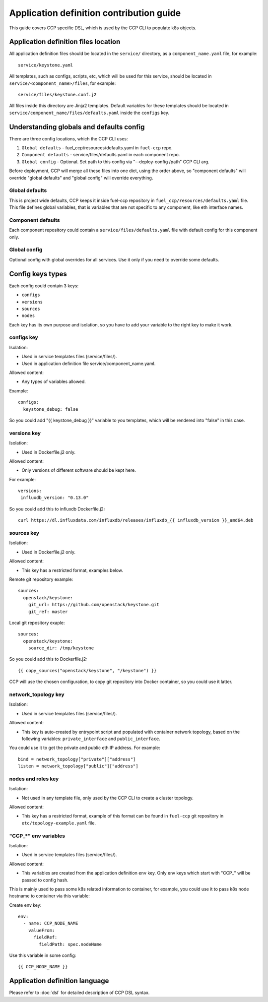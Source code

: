 .. app_def_guide:

=========================================
Application definition contribution guide
=========================================

This guide covers CCP specific DSL, which is used by the CCP CLI to populate
k8s objects.

Application definition files location
=====================================

All application definition files should be located in the ``service/``
directory, as a ``component_name.yaml`` file, for example:

::

    service/keystone.yaml

All templates, such as configs, scripts, etc, which will be used for this
service, should be located in ``service/<component_name>/files``, for example:

::

    service/files/keystone.conf.j2

All files inside this directory are Jinja2 templates. Default variables for
these templates should be located in
``service/component_name/files/defaults.yaml`` inside the ``configs`` key.

Understanding globals and defaults config
=========================================

There are three config locations, which the CCP CLI uses:

#. ``Global defaults`` - fuel_ccp/resources/defaults.yaml in ``fuel-ccp`` repo.
#. ``Component defaults`` - service/files/defaults.yaml in each component repo.
#. ``Global config`` - Optional. Set path to this config via
   "--deploy-config /path" CCP CLI arg.

Before deployment, CCP will merge all these files into one dict, using the
order above, so "component defaults" will override "global defaults" and
"global config" will override everything.

Global defaults
---------------

This is project wide defaults, CCP keeps it inside fuel-ccp repository in
``fuel_ccp/resources/defaults.yaml`` file. This file defines global variables,
that is variables that are not specific to any component, like eth interface
names.

Component defaults
------------------

Each component repository could contain a ``service/files/defaults.yaml`` file
with default config for this component only.

Global config
-------------

Optional config with global overrides for all services. Use it only if you need
to override some defaults.

Config keys types
=================

Each config could contain 3 keys:

- ``configs``

- ``versions``

- ``sources``

- ``nodes``

Each key has its own purpose and isolation, so you have to add your variable
to the right key to make it work.

configs key
-----------

Isolation:

- Used in service templates files (service/files/).

- Used in application definition file service/component_name.yaml.

Allowed content:

- Any types of variables allowed.

Example:

::

    configs:
      keystone_debug: false

So you could add "{{ keystone_debug }}" variable to you templates, which will
be rendered into "false" in this case.

versions key
------------

Isolation:

- Used in Dockerfile.j2 only.

Allowed content:

- Only versions of different software should be kept here.

For example:

::

    versions:
     influxdb_version: "0.13.0"

So you could add this to influxdb Dockerfile.j2:

::

    curl https://dl.influxdata.com/influxdb/releases/influxdb_{{ influxdb_version }}_amd64.deb

sources key
-----------

Isolation:

- Used in Dockerfile.j2 only.

Allowed content:

- This key has a restricted format, examples below.

Remote git repository example:

::

    sources:
      openstack/keystone:
        git_url: https://github.com/openstack/keystone.git
        git_ref: master

Local git repository exaple:

::

    sources:
      openstack/keystone:
        source_dir: /tmp/keystone

So you could add this to Dockerfile.j2:

::

    {{ copy_sources("openstack/keystone", "/keystone") }}

CCP will use the chosen configuration, to copy git repository into Docker
container, so you could use it latter.

network_topology key
--------------------

Isolation:

- Used in service templates files (service/files/).

Allowed content:

- This key is auto-created by entrypoint script and populated with container
  network topology, based on the following variables: ``private_interface`` and
  ``public_interface``.

You could use it to get the private and public eth IP address. For example:

::

    bind = network_topology["private"]["address"]
    listen = network_topology["public"]["address"]

nodes and roles key
-------------------

Isolation:

- Not used in any template file, only used by the CCP CLI to create a cluster
  topology.

Allowed content:

- This key has a restricted format, example of this format can be found in
  ``fuel-ccp`` git repository in ``etc/topology-example.yaml`` file.

"CCP_*" env variables
---------------------

Isolation:

- Used in service templates files (service/files/).

Allowed content:

- This variables are created from the application definition ``env`` key.
  Only env keys which start with "CCP\_" will be passed to config hash.

This is mainly used to pass some k8s related information to container, for
example, you could use it to pass k8s node hostname to container via this
variable:

Create env key:

::

      env:
        - name: CCP_NODE_NAME
          valueFrom:
            fieldRef:
              fieldPath: spec.nodeName

Use this variable in some config:

::

    {{ CCP_NODE_NAME }}

Application definition language
===============================

Please refer to :doc:`dsl` for detailed description of CCP DSL syntax.

